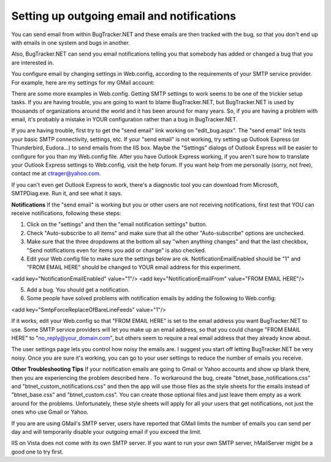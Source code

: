 ===========================================
Setting up outgoing email and notifications
===========================================
You can send email from within BugTracker.NET and these emails are then tracked with the bug, so that you don't end up with emails in one system and bugs in another.

Also, BugTracker.NET can send you email notifications telling you that somebody has added or changed a bug that you are interested in.

You configure email by changing settings in Web.config, according to the requirements of your SMTP service provider. For example, here are my settings for my GMail account:

.. source:: xml
	<mailSettings>
		<smtp> 
			<network
				host="smtp.gmail.com"
				port="465"
				userName="ctrager"
				password="MY PASSWORD"
			/>
		</smtp>
	</mailSettings>

There are some more examples in Web.config.
Getting SMTP settings to work seems to be one of the trickier setup tasks. If you are having trouble, you are going to want to blame BugTracker.NET, but BugTracker.NET is used by thousands of organizations around the world and it has been around for many years. So, if you are having a problem with email, it's probably a mistake in YOUR configuration rather than a bug in BugTracker.NET.

If you are having trouble, first try to get the "send email" link working on "edit_bug.aspx". The "send email" link tests your basic SMTP connectivity, settings, etc. If your "send email" is not working, try setting up Outlook Express (or Thunderbird, Eudora...) to send emails from the IIS box. Maybe the "Settings" dialogs of Outlook Express will be easier to configure for you than my Web.config file. After you have Outlook Express working, if you aren't sure how to translate your Outlook Express settings to Web.config, visit the help forum.  If you want help from me personally (sorry, not free), contact me at ctrager@yahoo.com.

If you can't even get Outlook Express to work, there's a diagnostic tool you can download from Microsoft, SMTPDiag.exe. Run it, and see what it says.


**Notifications**
If the "send email" is working but you or other users are not receiving notifications, first test that YOU can receive notifications, following these steps:

1. Click on the "settings" and then the "email notification settings" button.

2. Check "Auto-subscribe to all items" and make sure that all the other "Auto-subscribe" options are unchecked.

3. Make sure that the three dropdowns at the bottom all say "when anything changes" and that the last checkbox, "Send notifications even for items you add or change" is also checked.

4. Edit your Web.config file to make sure the settings below are ok. NotificationEmailEnabled should be "1" and "FROM EMAIL HERE" should be changed to YOUR email address for this experiment.

<add key="NotificationEmailEnabled" value="1"/>
<add key="NotificationEmailFrom" value="FROM EMAIL HERE"/>

5. Add a bug. You should get a notification.

6. Some people have solved problems with notification emails by adding the following to Web.config:

<add key="SmtpForceReplaceOfBareLineFeeds" value="1"/>

If it works, edit your Web.config so that "FROM EMAIL HERE" is set to the email address you want BugTracker.NET to use. Some SMTP service providers will let you make up an email address, so that you could change "FROM EMAIL HERE" to "no_reply@your_domain.com", but others seem to require a real email address that they already know about.

The user settings page lets you control how noisy the emails are. I suggest you start off letting BugTracker.NET be very noisy. Once you are sure it's working, you can go to your user settings to reduce the number of emails you receive.

 

**Other Troubleshooting Tips**
If your notification emails are going to Gmail or Yahoo accounts and show up blank there, then you are experiencing the problem described here . To workaround the bug, create "btnet_base_notifications.css" and "btnet_custom_notifications.css" and then the app will use those files as the style sheets for the emails instead of "btnet_base.css" and "btnet_custom.css". You can create those optional files and just leave them empty as a work around for the problems. Unfortunately, these style sheets will apply for all your users that get notifications, not just the ones who use Gmail or Yahoo.

If you are are using GMail's SMTP server, users have reported that GMail limits the number of emails you can send per day and will temporarily disable your outgoing email if you exceed the limit.

IIS on Vista does not come with its own SMTP server. If you want to run your own SMTP server, hMailServer might be a good one to try first.